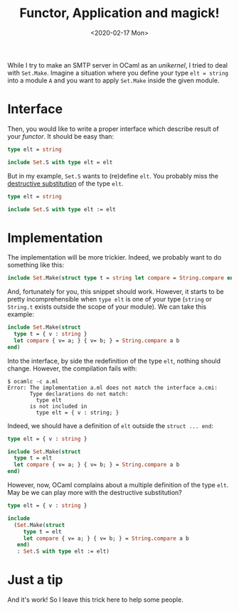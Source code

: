 #+title: Functor, Application and magick!
#+date: <2020-02-17 Mon>

While I try to make an SMTP server in OCaml as an /unikernel/, I tried to deal
with ~Set.Make~. Imagine a situation where you define your type ~elt = string~
into a module ~A~ and you want to apply ~Set.Make~ inside the given module.

* Interface

Then, you would like to write a proper interface which describe result of your
/functor/. It should be easy than:

#+BEGIN_SRC ocaml
type elt = string

include Set.S with type elt = elt
#+END_SRC

But in my example, ~Set.S~ wants to (re)define ~elt~. You probably miss the
[[https://caml.inria.fr/pub/docs/manual-ocaml/manual030.html#sec252][destructive substitution]] of the type ~elt~.

#+BEGIN_SRC ocaml
type elt = string

include Set.S with type elt := elt
#+END_SRC

* Implementation

The implementation will be more trickier. Indeed, we probably want to do
something like this:

#+BEGIN_SRC ocaml
include Set.Make(struct type t = string let compare = String.compare end)
#+END_SRC

And, fortunately for you, this snippet should work. However, it starts to be
pretty incomprehensible when ~type elt~ is one of your type (~string~ or
~String.t~ exists outside the scope of your module). We can take this example:

#+BEGIN_SRC ocaml
include Set.Make(struct
  type t = { v : string }
  let compare { v= a; } { v= b; } = String.compare a b
end)
#+END_SRC

Into the interface, by side the redefinition of the type ~elt~, nothing should
change. However, the compilation fails with:

#+BEGIN_SRC shell
$ ocamlc -c a.ml
Error: The implementation a.ml does not match the interface a.cmi:
       Type declarations do not match:
         type elt
       is not included in
         type elt = { v : string; }
#+END_SRC

Indeed, we should have a definition of ~elt~ outside the ~struct ... end~:

#+BEGIN_SRC ocaml
type elt = { v : string }

include Set.Make(struct
  type t = elt
  let compare { v= a; } { v= b; } = String.compare a b
end)
#+END_SRC

However, now, OCaml complains about a multiple definition of the type ~elt~. May
be we can play more with the destructive substitution?

#+BEGIN_SRC ocaml
type elt = { v : string }

include
  (Set.Make(struct
     type t = elt
     let compare { v= a; } { v= b; } = String.compare a b
   end)
   : Set.S with type elt := elt)
#+END_SRC

* Just a tip

And it's work! So I leave this trick here to help some people.

